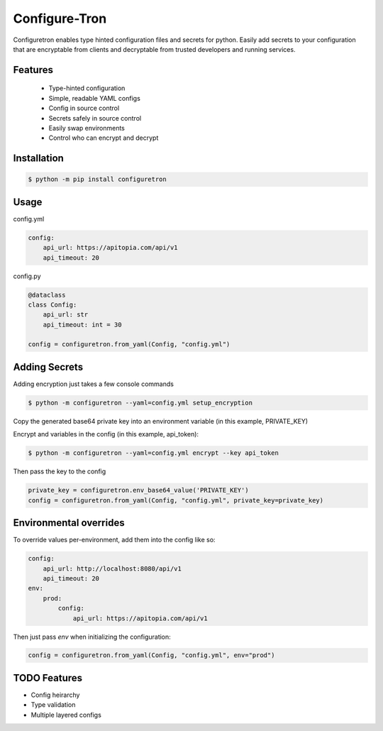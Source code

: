 ==============
Configure-Tron
==============


.. image:: https://img.shields.io/pypi/v/configuretron.svg
        :target: https://pypi.python.org/pypi/configuretron

.. image:: https://img.shields.io/travis/channelcat/configuretron.svg
        :target: https://travis-ci.com/channelcat/configuretron

.. image:: https://readthedocs.org/projects/configuretron/badge/?version=latest
        :target: https://configuretron.readthedocs.io/en/latest/?version=latest
        :alt: Documentation Status


.. image:: https://pyup.io/repos/github/channelcat/configuretron/shield.svg
     :target: https://pyup.io/repos/github/channelcat/configuretron/
     :alt: Updates



Configuretron enables type hinted configuration files and secrets for python.  Easily add secrets to your configuration that are encryptable from clients and decryptable from trusted developers and running services.

Features
------------
 * Type-hinted configuration
 * Simple, readable YAML configs
 * Config in source control
 * Secrets safely in source control
 * Easily swap environments
 * Control who can encrypt and decrypt

Installation
------------

.. code-block:: console

    $ python -m pip install configuretron

Usage
--------

config.yml

.. code-block:: yaml

    config:
        api_url: https://apitopia.com/api/v1
        api_timeout: 20

config.py

.. code-block:: python

    @dataclass
    class Config:
        api_url: str
        api_timeout: int = 30

    config = configuretron.from_yaml(Config, "config.yml")

Adding Secrets
--------------

Adding encryption just takes a few console commands

.. code-block:: console

    $ python -m configuretron --yaml=config.yml setup_encryption

Copy the generated base64 private key into an environment variable (in this example, PRIVATE_KEY)

Encrypt and variables in the config (in this example, api_token):

.. code-block:: console

    $ python -m configuretron --yaml=config.yml encrypt --key api_token

Then pass the key to the config

.. code-block:: python

    private_key = configuretron.env_base64_value('PRIVATE_KEY')
    config = configuretron.from_yaml(Config, "config.yml", private_key=private_key)

Environmental overrides
-----------------------

To override values per-environment, add them into the config like so:

.. code-block:: yaml

    config:
        api_url: http://localhost:8080/api/v1
        api_timeout: 20
    env:
        prod:
            config:
                api_url: https://apitopia.com/api/v1

Then just pass `env` when initializing the configuration:

.. code-block:: python

    config = configuretron.from_yaml(Config, "config.yml", env="prod")


TODO Features
-------------
* Config heirarchy
* Type validation
* Multiple layered configs

